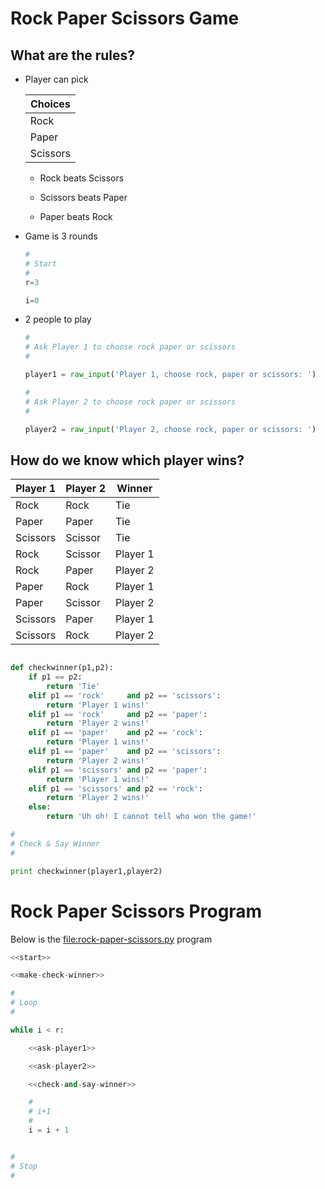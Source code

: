 * Rock Paper Scissors Game

** What are the rules?
:PROPERTIES:
:ID:       17D6F155-FA61-4464-906D-97660EC1CC63
:END:

- Player can pick

  | Choices  |
  |----------|
  | Rock     |
  | Paper    |
  | Scissors |

  - Rock beats Scissors

  - Scissors beats Paper

  - Paper beats Rock

- Game is 3 rounds

  #+NAME: start
  #+BEGIN_SRC python :eval never 
  #
  # Start
  #
  r=3

  i=0
  #+END_SRC


- 2 people to play

  #+NAME: ask-player1
  #+BEGIN_SRC python :eval never 
    #
    # Ask Player 1 to choose rock paper or scissors
    #

    player1 = raw_input('Player 1, choose rock, paper or scissors: ')
  #+END_SRC

  #+NAME: ask-player2
  #+BEGIN_SRC python
    #
    # Ask Player 2 to choose rock paper or scissors
    #

    player2 = raw_input('Player 2, choose rock, paper or scissors: ')
  #+END_SRC

** How do we know which player wins?

| Player 1 | Player 2 | Winner   |
|----------+----------+----------|
| Rock     | Rock     | Tie      |
| Paper    | Paper    | Tie      |
| Scissors | Scissor  | Tie      |
| Rock     | Scissor  | Player 1 |
| Rock     | Paper    | Player 2 |
| Paper    | Rock     | Player 1 |
| Paper    | Scissor  | Player 2 |
| Scissors | Paper    | Player 1 |
| Scissors | Rock     | Player 2 |

#+NAME: make-check-winner 
#+BEGIN_SRC python :eval never 

  def checkwinner(p1,p2):
      if p1 == p2:
          return 'Tie'
      elif p1 == 'rock'     and p2 == 'scissors':
          return 'Player 1 wins!'
      elif p1 == 'rock'     and p2 == 'paper':
          return 'Player 2 wins!'
      elif p1 == 'paper'    and p2 == 'rock':
          return 'Player 1 wins!'
      elif p1 == 'paper'    and p2 == 'scissors':
          return 'Player 2 wins!'
      elif p1 == 'scissors' and p2 == 'paper':
          return 'Player 1 wins!'
      elif p1 == 'scissors' and p2 == 'rock':
          return 'Player 2 wins!'
      else:
          return 'Uh oh! I cannot tell who won the game!'

#+END_SRC

#+NAME: check-and-say-winner
#+BEGIN_SRC python :eval never 
  #
  # Check & Say Winner
  #

  print checkwinner(player1,player2)
#+END_SRC

* Rock Paper Scissors Program
:PROPERTIES:
:ID:       450ADD11-1659-49A4-AF22-FE9C7D8F737E
:END:

Below is the [[file:rock-paper-scissors.py]] program

#+NAME: rock-paper-scissors-program
#+BEGIN_SRC python :noweb yes :eval never :tangle yes :shebang #!/usr/bin/env python
  <<start>>

  <<make-check-winner>>

  #
  # Loop
  #

  while i < r:

      <<ask-player1>>

      <<ask-player2>>

      <<check-and-say-winner>>

      #
      # i+1
      #
      i = i + 1


  #
  # Stop
  #

#+END_SRC

